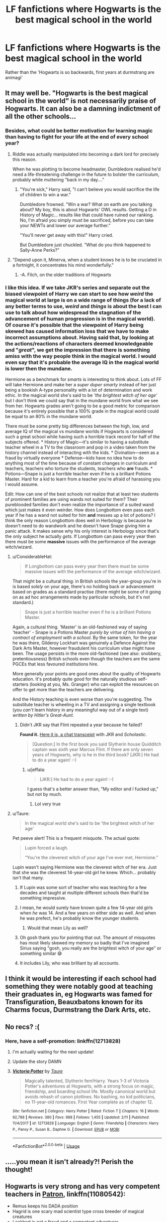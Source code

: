 #+TITLE: LF fanfictions where Hogwarts is the best magical school in the world

* LF fanfictions where Hogwarts is the best magical school in the world
:PROPERTIES:
:Score: 106
:DateUnix: 1551513078.0
:DateShort: 2019-Mar-02
:FlairText: Request
:END:
Rather than the 'Hogwarts is so backwards, first years at durmstrang are animagi'


** It may well be. "Hogwarts is the best magical school in the world" is not necessarily praise of Hogwarts. It can also be a damning indictment of all the other schools...
:PROPERTIES:
:Author: ConsiderableHat
:Score: 92
:DateUnix: 1551516791.0
:DateShort: 2019-Mar-02
:END:

*** Besides, what could be better motivation for learning magic than having to fight for your life at the end of every school year?
:PROPERTIES:
:Author: Taure
:Score: 59
:DateUnix: 1551524756.0
:DateShort: 2019-Mar-02
:END:

**** Riddle was actually manipulated into becoming a dark lord for precisely this reason.

When he was plotting to become headmaster, Dumbledore realised he'd need a life-threatening challenge in the future to bolster the curriculum, probably while muttering "back in my day...."
:PROPERTIES:
:Author: maxxie10
:Score: 63
:DateUnix: 1551526568.0
:DateShort: 2019-Mar-02
:END:

***** "You're sick," Harry said, "I can't believe you would sacrifice the life of children to win a war."

Dumbledore frowned. "Win a war? What on earth are you talking about? My boy, this is about Hogwarts' OWL results. Getting a D in History of Magic... results like that could have ruined our ranking. No, I'm afraid you simply must be sacrificed, before you can take your NEWTs and lower our average further."

"You'll never get away with this!" Harry cried.

But Dumbledore just chuckled. "What do you think happened to Sally-Anne Perks?"
:PROPERTIES:
:Author: Taure
:Score: 102
:DateUnix: 1551526778.0
:DateShort: 2019-Mar-02
:END:


**** "Depend upon it, Minerva, when a student knows he is to be cruciated in a fortnight, it concentrates his mind wonderfully."
:PROPERTIES:
:Author: ConsiderableHat
:Score: 31
:DateUnix: 1551526062.0
:DateShort: 2019-Mar-02
:END:

***** -A. Filch, on the older traditions of Hogwarts
:PROPERTIES:
:Author: d3RPf4CE
:Score: 22
:DateUnix: 1551536072.0
:DateShort: 2019-Mar-02
:END:


*** I like this idea. If we take JKR's series and separate out the biased viewpoint of Harry we can start to see how /weird/ the magical world at large is on a wide range of things (for a lack of any better terms to use, /weird/ and /things/ is about the best I can use to talk about how widespread the stagnation of the advancement of human progression is in the magical world). Of course it's possible that the viewpoint of Harry being skewed has caused information loss that we have to make incorrect assumptions about. Having said that, by looking at the actions/reactions of characters deemed knowledgeable and "/great/", we get the impression that there is something amiss with the way people think in the magical world. I would even say that it's probable the average IQ in the magical world is lower then the mundane.

Hermione as a benchmark for /smarts/ is interesting to think about. Lots of FF will take Hermione and make her a /super duper smarty/ instead of her just being a bookish A-type personality with a lot of determination and work ethic. In the magical world she's said to be /'the brightest witch of her age'/ but I don't think we could say that in the mundane world from what we see from her. Hogwarts grades aren't going to be a good metric for comparison because it's entirely possible that a 100% grade in the magical world could be equal to an 80% in the mundane world.

There must be some pretty big differences between the high, low, and average IQ of the magical vs mundane worlds if Hogwarts is considered such a great school while having such a horrible track record for half of the subjects offered. * History of Magic---it's similar to having a substitute teacher wheel in a TV to the classroom and pop in a video taken from the history channel instead of interacting with the kids. * Divination---seen as a fraud by virtually everyone * Defense---kids have no idea how to do anything most of the time because of constant changes in curriculum and teachers, teachers who torture the students, teachers who *are* frauds. * Potions---Snape is just a horrible teacher even if he is a brilliant Potions Master. Hard for a kid to learn from a teacher you're afraid of harassing you I would assume.

Edit: How can one of the best schools not realize that at least two students of prominent families are using wands not suited for them? Their pureblooded families don't even realize the importance of a suited wand which just makes it even weirder. How does Longbottom even pass each year if he has a wand not suited for him *and* messes up a lot of potions? I think the only reason Longbottom does well in Herbology is because he doesn't need to do wandwork and he doesn't have Snape giving him a panic attack. It makes sense why his only interest is Herbology since that's the only subject he actually /gets./ If Longbottom can pass every year then there must be some *massive* issues with the performance of the average witch/wizard.
:PROPERTIES:
:Author: Kitten_Wizard
:Score: 3
:DateUnix: 1551526585.0
:DateShort: 2019-Mar-02
:END:

**** u/ConsiderableHat:
#+begin_quote
  If Longbottom can pass every year then there must be some massive issues with the performance of the average witch/wizard.
#+end_quote

That might be a cultural thing: in British schools the year-group you're in is based /solely/ on your age, there's no holding back or advancement based on grades as a standard practise (there might be some of it going on as ad hoc arrangements made by particular schools, but it's not standard.)

#+begin_quote
  Snape is just a horrible teacher even if he is a brilliant Potions Master.
#+end_quote

Again, a cultural thing. 'Master' is an old-fashioned way of saying 'teacher' - Snape is a Potions Master /purely by virtue of him having a contract of employment with a school/. By the same token, for the year he was there, Gilderoy Lockhart was genuinely a Defence Against the Dark Arts Master, however fraudulent his curriculum vitae might have been. The usage persists in the more old-fashioned (see also: snobbery, pretentiousness) British schools even though the teachers are the same PGCEs that less favoured institutions hire.

More generally your points are good ones about the quality of Hogwarts education. It's probably quite good for the naturally studious self-starters (looking at you, Ms. Granger) who can exploit the resources on offer to get more than the teachers are delivering.

And the History teaching is even worse than you're suggesting. The substitute teacher is wheeling in a TV and assigning a single textbook (you /can't/ learn history in any meaningful way out of a single text) /written by Hitler's Great-Aunt./
:PROPERTIES:
:Author: ConsiderableHat
:Score: 27
:DateUnix: 1551529956.0
:DateShort: 2019-Mar-02
:END:

***** Didn't JKR say that Flint repeated a year because he failed?

*Found it.* [[http://www.accio-quote.org/articles/2000/0200-scholastic-chat.htm][Here it is, a chat transceipt]] with JKR and /Scholastic/.

#+begin_quote
  [Question:] In the first book you said Slytherin house Quidditch captain was sixth year Marcus Flint. If there are only seven years of Hogwarts, why is he in the third book? [JKR:] He had to do a year again! :-)
#+end_quote
:PROPERTIES:
:Author: Kitten_Wizard
:Score: 2
:DateUnix: 1551559310.0
:DateShort: 2019-Mar-03
:END:

****** u/jeffala:
#+begin_quote
  [JKR:] He had to do a year again! :-)
#+end_quote

I guess that's a better answer than, "My editor and I fucked up," but not by much.
:PROPERTIES:
:Author: jeffala
:Score: 6
:DateUnix: 1551579999.0
:DateShort: 2019-Mar-03
:END:

******* Lol very true
:PROPERTIES:
:Author: Kitten_Wizard
:Score: 1
:DateUnix: 1551608436.0
:DateShort: 2019-Mar-03
:END:


**** u/Taure:
#+begin_quote
  In the magical world she's said to be 'the brightest witch of her age'
#+end_quote

Pet peeve alert! This is a frequent misquote. The actual quote:

#+begin_quote
  Lupin forced a laugh.

  “You're the cleverest witch of your age I've ever met, Hermione.”
#+end_quote

Lupin wasn't saying Hermione was the cleverest witch of her era. Just that she was the cleverest 14-year-old girl he knew. Which... probably isn't that many.
:PROPERTIES:
:Author: Taure
:Score: 49
:DateUnix: 1551527607.0
:DateShort: 2019-Mar-02
:END:

***** If Lupin was some sort of teacher who was teaching for a few decades and taught at multiple different schools then that'd be something impressive.
:PROPERTIES:
:Score: 23
:DateUnix: 1551529938.0
:DateShort: 2019-Mar-02
:END:


***** I mean, he would surely have known quite a few 14-year old girls when /he/ was 14. And a few years on either side as well. And when he was prefect, he's probably know the younger students.
:PROPERTIES:
:Author: k5josh
:Score: 3
:DateUnix: 1551551574.0
:DateShort: 2019-Mar-02
:END:

****** Would that mean Lily as well?
:PROPERTIES:
:Score: 3
:DateUnix: 1551560098.0
:DateShort: 2019-Mar-03
:END:


***** Oh gosh thank you for pointing that out. The amount of misquotes has most likely skewed my memory so badly that I've imagined Sirius saying "gosh, you really are the brightest witch of your age" or something similar 😅
:PROPERTIES:
:Author: Kitten_Wizard
:Score: 4
:DateUnix: 1551558673.0
:DateShort: 2019-Mar-03
:END:


***** It includes Lily, who was brilliant by all accounts.
:PROPERTIES:
:Author: Starfox5
:Score: 1
:DateUnix: 1551599411.0
:DateShort: 2019-Mar-03
:END:


** I think it would be interesting if each school had something they were notably good at teaching their graduates in, eg Hogwarts was famed for Transfiguration, Beauxbatons known for its Charms focus, Durmstrang the Dark Arts, etc.
:PROPERTIES:
:Author: hamoboy
:Score: 3
:DateUnix: 1551614407.0
:DateShort: 2019-Mar-03
:END:


** No recs? :(
:PROPERTIES:
:Score: 3
:DateUnix: 1551549024.0
:DateShort: 2019-Mar-02
:END:

*** Here, have a self-promotion: linkffn(12713828)
:PROPERTIES:
:Author: Taure
:Score: 9
:DateUnix: 1551557503.0
:DateShort: 2019-Mar-02
:END:

**** I'm actually waiting for the next update!
:PROPERTIES:
:Score: 8
:DateUnix: 1551560176.0
:DateShort: 2019-Mar-03
:END:


**** Update the story DAMN
:PROPERTIES:
:Author: GravityMyGuy
:Score: 2
:DateUnix: 1551640303.0
:DateShort: 2019-Mar-03
:END:


**** [[https://www.fanfiction.net/s/12713828/1/][*/Victoria Potter/*]] by [[https://www.fanfiction.net/u/883762/Taure][/Taure/]]

#+begin_quote
  Magically talented, Slytherin fem!Harry. Years 1-3 of Victoria Potter's adventures at Hogwarts, with a strong focus on magic, friendship, and boarding school life. Mostly canonical world but avoids rehash of canon plotlines. No bashing, no kid politicians, no 11-year-old romances. First Year complete as of chapter 12.
#+end_quote

^{/Site/:} ^{fanfiction.net} ^{*|*} ^{/Category/:} ^{Harry} ^{Potter} ^{*|*} ^{/Rated/:} ^{Fiction} ^{T} ^{*|*} ^{/Chapters/:} ^{16} ^{*|*} ^{/Words/:} ^{92,788} ^{*|*} ^{/Reviews/:} ^{380} ^{*|*} ^{/Favs/:} ^{988} ^{*|*} ^{/Follows/:} ^{1,455} ^{*|*} ^{/Updated/:} ^{2/11} ^{*|*} ^{/Published/:} ^{11/4/2017} ^{*|*} ^{/id/:} ^{12713828} ^{*|*} ^{/Language/:} ^{English} ^{*|*} ^{/Genre/:} ^{Friendship} ^{*|*} ^{/Characters/:} ^{Harry} ^{P.,} ^{Pansy} ^{P.,} ^{Susan} ^{B.,} ^{Daphne} ^{G.} ^{*|*} ^{/Download/:} ^{[[http://www.ff2ebook.com/old/ffn-bot/index.php?id=12713828&source=ff&filetype=epub][EPUB]]} ^{or} ^{[[http://www.ff2ebook.com/old/ffn-bot/index.php?id=12713828&source=ff&filetype=mobi][MOBI]]}

--------------

*FanfictionBot*^{2.0.0-beta} | [[https://github.com/tusing/reddit-ffn-bot/wiki/Usage][Usage]]
:PROPERTIES:
:Author: FanfictionBot
:Score: 2
:DateUnix: 1551557518.0
:DateShort: 2019-Mar-02
:END:


** .....you mean it isn't already?! Perish the thought!
:PROPERTIES:
:Author: VeelaBeGone
:Score: 2
:DateUnix: 1551578246.0
:DateShort: 2019-Mar-03
:END:


** Hogwarts is very strong and has very competent teachers in [[https://www.fanfiction.net/s/11080542/1/Patron][Patron]], linkffn(11080542):

- Remus keeps his DADA position
- Hagrid is one scary mad scientist type cross breeder of magical creatures
- Lockhart is not a fraud and a competent adventurer
- Slughorn teaches Potion [[/spoiler][as Snape and Lucius Malfoy killed off each other early in the story]]
- [[/spoiler][Dumbledore personally eliminated Draco and Narcissa in order to deny Malfoy assets to Voldemort]], as a consequence, overall attitudes among students have improved a lot. Both Crabbe and Goyle are doing ok, and Pansy becomes a very sympathetic character later.
- Cedric becomes a Head Boy in his Year 7
- Students have a "Year of Discovery" in their Year 6, when they are encouraged to freely date and sleep with anyone
:PROPERTIES:
:Author: InquisitorCOC
:Score: 1
:DateUnix: 1551552144.0
:DateShort: 2019-Mar-02
:END:

*** Dumbledore killed Draco and his mother????

Also, why is there a year when underaged (kinda) students are encouraged to sleep around?
:PROPERTIES:
:Author: UbiquitousPanacea
:Score: 7
:DateUnix: 1551552415.0
:DateShort: 2019-Mar-02
:END:

**** They are encouraged to explore their sexuality in a safe and supportive environment once they are above the age of consent.

Dumbledore killed Draco, who, at that point, had already become a murderer, and Narcissa to deprive Voldemort of the Malfoy gold - and framed Death Eaters for the deed to erode Voldemort's political support.
:PROPERTIES:
:Author: Starfox5
:Score: 3
:DateUnix: 1551642387.0
:DateShort: 2019-Mar-03
:END:

***** The latter kind of makes sense, though it is very extreme and out of character for Dumbledore.

Define 'safe'. Adults should definitely not be encouraging a bunch of sixteen year-olds to be having lots of sex with each other.

Consider all these problems: Angst, drama, early pregnancy, magical STDs, coercion, love potions, relationship fallout, /serious/ distraction from studies, (I don't know about the AU Hogwarts, but canon Hogwarts certainly is) EXTREMELY dangerous environment, gender segregated dorms which is going to highly complicate things, and a level of expectation reinforced by the adults when people feel that they are not ready for such things.
:PROPERTIES:
:Author: UbiquitousPanacea
:Score: 0
:DateUnix: 1551720831.0
:DateShort: 2019-Mar-04
:END:

****** Sane adults shouldn't try to tell their kids that sex is bad and shouldn't try to keep them from exploring sexuality safely. Otherwise, you get fucked-up idiots who think sex is bad.

Should people be pushed into sex? Certainly not. But anyone trying to tell kids they should wait for marriage and shouldn't have consensual sex before has no business dealing with kids.
:PROPERTIES:
:Author: Starfox5
:Score: 3
:DateUnix: 1551727733.0
:DateShort: 2019-Mar-04
:END:

******* "you get fucked-up idiots who think sex is bad"

Do you though? If sex is only for marriage, then sex doesn't become a 'bad' thing.

"Certainly not. But anyone trying to tell kids they should wait for marriage and shouldn't have consensual sex before has no business dealing with kids."

Why not?
:PROPERTIES:
:Author: UbiquitousPanacea
:Score: 0
:DateUnix: 1551732923.0
:DateShort: 2019-Mar-05
:END:


**** It's a major AU in which the magical world is significantly different.

They are not nearly as prude as their Muggle counterparts, and even in Muggle UK, the age of consent is 16.
:PROPERTIES:
:Author: InquisitorCOC
:Score: 6
:DateUnix: 1551552658.0
:DateShort: 2019-Mar-02
:END:

***** Age of consent is 16 as long as the other party is fairly young also.

Seems a bit wish-fulfilment, honestly. There are valid reasons why teens should screw around with each other a whole lot less.
:PROPERTIES:
:Author: UbiquitousPanacea
:Score: 1
:DateUnix: 1551720200.0
:DateShort: 2019-Mar-04
:END:


*** [[https://www.fanfiction.net/s/11080542/1/][*/Patron/*]] by [[https://www.fanfiction.net/u/2548648/Starfox5][/Starfox5/]]

#+begin_quote
  In an Alternate Universe where muggleborns are a tiny minority and stuck as third-class citizens, formally aligning herself with her best friend, the famous boy-who-lived, seemed a good idea. It did a lot to help Hermione's status in the exotic society of a fantastic world so very different from her own. And it allowed both of them to fight for a better life and better Britain.
#+end_quote

^{/Site/:} ^{fanfiction.net} ^{*|*} ^{/Category/:} ^{Harry} ^{Potter} ^{*|*} ^{/Rated/:} ^{Fiction} ^{M} ^{*|*} ^{/Chapters/:} ^{61} ^{*|*} ^{/Words/:} ^{542,678} ^{*|*} ^{/Reviews/:} ^{1,215} ^{*|*} ^{/Favs/:} ^{1,569} ^{*|*} ^{/Follows/:} ^{1,444} ^{*|*} ^{/Updated/:} ^{4/23/2016} ^{*|*} ^{/Published/:} ^{2/28/2015} ^{*|*} ^{/Status/:} ^{Complete} ^{*|*} ^{/id/:} ^{11080542} ^{*|*} ^{/Language/:} ^{English} ^{*|*} ^{/Genre/:} ^{Drama/Romance} ^{*|*} ^{/Characters/:} ^{<Harry} ^{P.,} ^{Hermione} ^{G.>} ^{Albus} ^{D.,} ^{Aberforth} ^{D.} ^{*|*} ^{/Download/:} ^{[[http://www.ff2ebook.com/old/ffn-bot/index.php?id=11080542&source=ff&filetype=epub][EPUB]]} ^{or} ^{[[http://www.ff2ebook.com/old/ffn-bot/index.php?id=11080542&source=ff&filetype=mobi][MOBI]]}

--------------

*FanfictionBot*^{2.0.0-beta} | [[https://github.com/tusing/reddit-ffn-bot/wiki/Usage][Usage]]
:PROPERTIES:
:Author: FanfictionBot
:Score: 3
:DateUnix: 1551552150.0
:DateShort: 2019-Mar-02
:END:


*** u/VeelaBeGone:
#+begin_quote
  Students have a year of discover
#+end_quote

And you think that encouraging promiscuity among the student population is the mark of a good school.... Why exactly?

#+begin_quote
  People -- especially women -- who have multiple sexual parters before tying the knot, report unhappier marriages down the line.

  [[http://nationalmarriageproject.org/wp-content/uploads/2014/08/NMP-BeforeIDoReport-Final.pdf][The study ]]comes to us from [[http://nationalmarriageproject.org/][The National Marriage Project]], based off research from two University of Denver professors, Galena K. Rhoades and Scott M. Stanley, who looked at relationship data collected from 2007 to 2008 of 1,000 unmarried Americans ages 18 to 34. During the following five years, 418 of the participants got married.

  Rhoades and Stanley took a closer look at those marriages to see if factors, including participants' sexual past, played a role in current marital quality.

  Couples' relationship quality was measured using a four-item version of the [[http://www.mhs.com/product.aspx?gr=cli&prod=das&id=overview][Dyadic Adjustment Scale]], focusing on relationship happiness, thoughts about separation, frequency of confiding in one another, and a general item about how well things are going (the full scale, however,[[http://www.mhs.com/product.aspx?gr=cli&prod=das&id=overview][contains 32 items]]).

  According to researchers, the 23 percent of participants who only had sex with their spouse prior to getting hitched reported higher quality marriages versus those who had other past sexual partners as well.

  They claim this finding is especially true for women, writing in the report, "We further found that the more sexual partners a woman had had before marriage, the less happy she reported her marriage to be."

  On top of that, researchers say that participants who lived with an S.O. -- who did not become their future spouse -- also reported unhappier marriages
#+end_quote

As premarital promiscuity increased, happiness and marriage stability decreased.

And that's just one of the studies, and just one part of this - not even talking about the medical consequences (I assume there are none with magic) or the effects on educational achievement.

I'm sorry, this story sounds like it was written by a brainlet. And the idea that "we just need to be open and free sexually, and show those prudes" is absolutely smolbrained and asinine.
:PROPERTIES:
:Author: VeelaBeGone
:Score: -2
:DateUnix: 1551579915.0
:DateShort: 2019-Mar-03
:END:

**** "The National Marriage Project"? American couples? You really think anyone sane this side of the pond takes the US attitudes about sexuality seriously?
:PROPERTIES:
:Author: Starfox5
:Score: 4
:DateUnix: 1551599583.0
:DateShort: 2019-Mar-03
:END:

***** Idk about you, but I feel our culture to do with sexuality has been heavily influenced by American culture already.

Do you actually disagree with the findings?
:PROPERTIES:
:Author: UbiquitousPanacea
:Score: 0
:DateUnix: 1551720092.0
:DateShort: 2019-Mar-04
:END:

****** I wouldn't trust an /American/ National /Marriage/ Project to have any usable data on how /Europeans/ act and think. Over here, we still have a relatively sane and healthy attitude towards sex, not the fucked up "sex is bad, wait for marriage, god wills it" shit.
:PROPERTIES:
:Author: Starfox5
:Score: 1
:DateUnix: 1551727585.0
:DateShort: 2019-Mar-04
:END:

******* That's the thing: Americans /don't/ have that attitude. The average number of partners in the US is 10.7.

I'm from the UK, and that's much higher than both the global average and the number here.

Studies largely confirm these kinds of results, no matter what country you're in.

Like it or not, relationships where the couple lives together first are less likely to last.
:PROPERTIES:
:Author: UbiquitousPanacea
:Score: -1
:DateUnix: 1551733165.0
:DateShort: 2019-Mar-05
:END:


**** Wasn't that the study that skewed it's results by getting a bunch of people who had extra-marital sex after a divorce?

​

Regardless, trusting conclusions/sound-bytes derived from statistics without rigorously going over the math/methodology yourself (preferably while having some training in the field, so as to not introduce one's on misunderstandings) is unwise at the best of times, nevermind from a politically motivated group with an obvious pre-determined solution at which they wish to arrive.

​

"Lies; damned lies; and statistics."
:PROPERTIES:
:Author: kalespr
:Score: 1
:DateUnix: 1551876648.0
:DateShort: 2019-Mar-06
:END:
